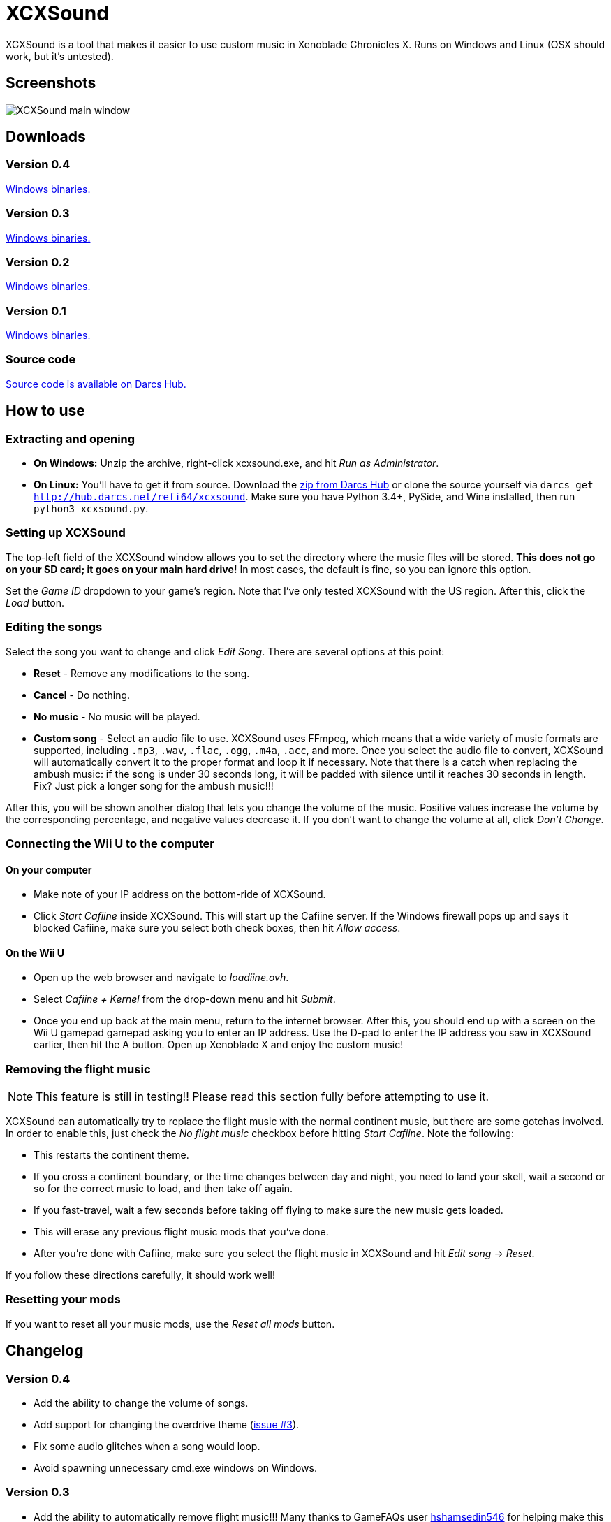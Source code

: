 # XCXSound

XCXSound is a tool that makes it easier to use custom music in Xenoblade
Chronicles X. Runs on Windows and Linux (OSX should work, but it's untested).

[id=screenshots]
== Screenshots

image::/images/proj/xcxsound/xcxsound-v0-4.png[XCXSound main window]

[id=downloads]
== Downloads

[id=v04]
=== Version 0.4

https://www.dropbox.com/s/smfaw5kfrpaubr2/xcxsound_v0.4.zip?dl=0[Windows binaries.]

[id=v03]
=== Version 0.3

https://www.dropbox.com/s/29d9q1h6no9p2oz/xcxsound_v0.3.zip?dl=0[Windows binaries.]

[id=v02]
=== Version 0.2

https://www.dropbox.com/s/8a8iy0iivwq3rmd/xcxsound_v0.2.zip?dl=0[Windows binaries.]

[id=v01]
=== Version 0.1

https://www.dropbox.com/s/wtsruq1tis9aap2/xcxsound_v0.1.zip?dl=0[Windows binaries.]

[id=src]
=== Source code

https://hub.darcs.net/refi64/xcxsound[Source code is available on Darcs Hub.]


[id=howto]
== How to use

[id=extracting]
=== Extracting and opening

* *On Windows:* Unzip the archive, right-click xcxsound.exe, and hit
  _Run as Administrator_.
* *On Linux:* You'll have to get it from source. Download the
  http://hub.darcs.net/refi64/xcxsound/dist[zip from Darcs Hub] or clone the
  source yourself via `darcs get http://hub.darcs.net/refi64/xcxsound`. Make
  sure you have Python 3.4+, PySide, and Wine installed, then run
  `python3 xcxsound.py`.

[id=basics]
=== Setting up XCXSound

The top-left field of the XCXSound window allows you to set the directory where
the music files will be stored. *This does not go on your SD card; it goes on
your main hard drive!* In most cases, the default is fine, so you can ignore
this option.

Set the _Game ID_ dropdown to your game's region. Note that I've only tested
XCXSound with the US region. After this, click the _Load_ button.

[id=editing]
=== Editing the songs

Select the song you want to change and click _Edit Song_. There are several
options at this point:

* *Reset* - Remove any modifications to the song.
* *Cancel* - Do nothing.
* *No music* - No music will be played.
* *Custom song* - Select an audio file to use. XCXSound uses FFmpeg, which means
  that a wide variety of music formats are supported, including `.mp3`, `.wav`,
  `.flac`, `.ogg`, `.m4a`, `.acc`, and more. Once you select the audio file to
  convert, XCXSound will automatically convert it to the proper format and loop
  it if necessary. Note that there is a catch when replacing the ambush music:
  if the song is under 30 seconds long, it will be padded with silence until it
  reaches 30 seconds in length. Fix? Just pick a longer song for the ambush
  music!!!

After this, you will be shown another dialog that lets you change the volume of
the music. Positive values increase the volume by the corresponding percentage,
and negative values decrease it. If you don't want to change the volume at all,
click _Don't Change_.

[id=cafiine]
=== Connecting the Wii U to the computer

[id=computer]
==== On your computer

* Make note of your IP address on the bottom-ride of XCXSound.
* Click _Start Cafiine_ inside XCXSound. This will start up the Cafiine server.
  If the Windows firewall pops up and says it blocked Cafiine, make sure you
  select both check boxes, then hit _Allow access_.

[id=wii-u]
==== On the Wii U

* Open up the web browser and navigate to _loadiine.ovh_.
* Select _Cafiine + Kernel_ from the drop-down menu and hit _Submit_.
* Once you end up back at the main menu, return to the internet browser. After
  this, you should end up with a screen on the Wii U gamepad gamepad asking you
  to enter an IP address. Use the D-pad to enter the IP address you saw in
  XCXSound earlier, then hit the A button. Open up Xenoblade X and enjoy the
  custom music!

[id=rm-flight]
=== Removing the flight music

NOTE: This feature is still in testing!! Please read this section fully before
attempting to use it.

XCXSound can automatically try to replace the flight music with the normal
continent music, but there are some gotchas involved. In order to enable this,
just check the _No flight music_ checkbox before hitting _Start Cafiine_. Note
the following:

* This restarts the continent theme.
* If you cross a continent boundary, or the time changes between day and night,
  you need to land your skell, wait a second or so for the correct music to
  load, and then take off again.
* If you fast-travel, wait a few seconds before taking off flying to make sure
  the new music gets loaded.
* This will erase any previous flight music mods that you've done.
* After you're done with Cafiine, make sure you select the flight music in
  XCXSound and hit _Edit song_ -> _Reset_.

If you follow these directions carefully, it should work well!

[id=rst]
=== Resetting your mods

If you want to reset all your music mods, use the _Reset all mods_ button.

[id=changelog]
== Changelog

[id=log-v0.4]
=== Version 0.4

* Add the ability to change the volume of songs.
* Add support for changing the overdrive theme
  (https://hub.darcs.net/refi64/xcxsound/issue/3[issue #3]).
* Fix some audio glitches when a song would loop.
* Avoid spawning unnecessary cmd.exe windows on Windows.

[id=log-v0.3]
=== Version 0.3

* Add the ability to automatically remove flight music!!! Many thanks to
  GameFAQs user https://www.gamefaqs.com/community/hshamsedin546[hshamsedin546]
  for helping make this possible! (I don't have a flight module yet, so they
  tested out all the changes, reported what was wrong, etc.)
* Changed the behavior of _Restore a backup_ to not remove current mods.

[id=log-v0.2]
=== Version 0.2

* Add the ability to replace 14 more songs.
* Fix ambush music from glitching if under 30 seconds in length.
* Fix MONOX not playing (https://hub.darcs.net/refi64/xcxsound/issue/1[#1]).
* Add the _No music_ option.
* Add backup and restore.

[id=log-v0.1]
=== Version 0.1

Initial version.

